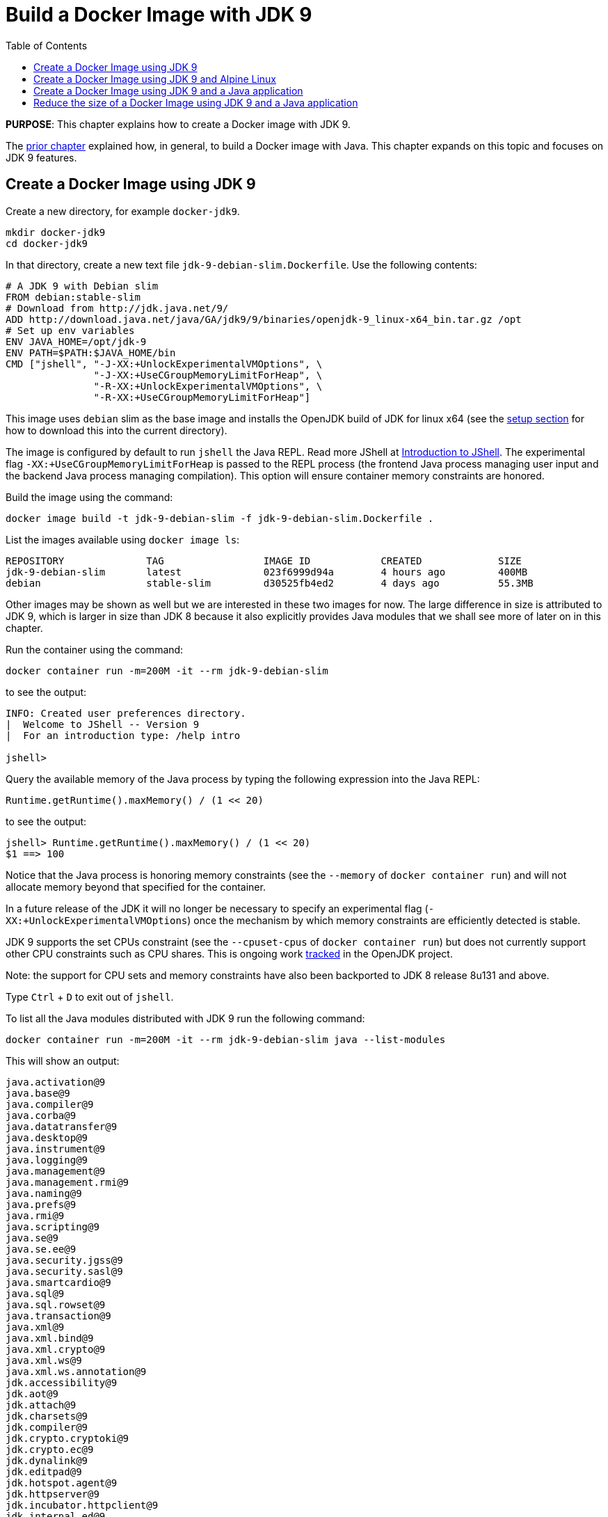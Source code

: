 :toc:

:imagesdir: images

= Build a Docker Image with JDK 9

*PURPOSE*: This chapter explains how to create a Docker image with JDK 9.

The link:ch03-build-image.adoc[prior chapter] explained how, in general, to build a Docker image with Java.
This chapter expands on this topic and focuses on JDK 9 features.

== Create a Docker Image using JDK 9

Create a new directory, for example `docker-jdk9`.

    mkdir docker-jdk9
    cd docker-jdk9

In that directory, create a new text file `jdk-9-debian-slim.Dockerfile`.
Use the following contents:

[source, text]
----
# A JDK 9 with Debian slim
FROM debian:stable-slim
# Download from http://jdk.java.net/9/
ADD http://download.java.net/java/GA/jdk9/9/binaries/openjdk-9_linux-x64_bin.tar.gz /opt
# Set up env variables
ENV JAVA_HOME=/opt/jdk-9
ENV PATH=$PATH:$JAVA_HOME/bin
CMD ["jshell", "-J-XX:+UnlockExperimentalVMOptions", \
               "-J-XX:+UseCGroupMemoryLimitForHeap", \
               "-R-XX:+UnlockExperimentalVMOptions", \
               "-R-XX:+UseCGroupMemoryLimitForHeap"]
----

This image uses `debian` slim as the base image and installs the OpenJDK build
of JDK for linux x64 (see the link:ch01-setup.adoc[setup section] for how to download this into the
current directory).

The image is configured by default to run `jshell` the Java REPL. Read more JShell at link:https://docs.oracle.com/javase/9/jshell/introduction-jshell.htm[Introduction to JShell]. The
experimental flag `-XX:+UseCGroupMemoryLimitForHeap` is passed to the REPL
process (the frontend Java process managing user input and the backend Java
process managing compilation).  This option will ensure container memory
constraints are honored.

Build the image using the command:

  docker image build -t jdk-9-debian-slim -f jdk-9-debian-slim.Dockerfile .

List the images available using `docker image ls`:

[source, text]
----
REPOSITORY              TAG                 IMAGE ID            CREATED             SIZE
jdk-9-debian-slim       latest              023f6999d94a        4 hours ago         400MB
debian                  stable-slim         d30525fb4ed2        4 days ago          55.3MB
----

Other images may be shown as well but we are interested in these two images for
now.  The large difference in size is attributed to JDK 9, which is larger
in size than JDK 8 because it also explicitly provides Java modules that we
shall see more of later on in this chapter.

Run the container using the command:

  docker container run -m=200M -it --rm jdk-9-debian-slim

to see the output:

[source, text]
----
INFO: Created user preferences directory.
|  Welcome to JShell -- Version 9
|  For an introduction type: /help intro

jshell>
----

Query the available memory of the Java process by typing the following
expression into the Java REPL:

  Runtime.getRuntime().maxMemory() / (1 << 20)

to see the output:

[source, text]
----
jshell> Runtime.getRuntime().maxMemory() / (1 << 20)
$1 ==> 100
----

Notice that the Java process is honoring memory constraints (see the `--memory`
of `docker container run`) and will not allocate memory beyond that specified for the
container.

In a future release of the JDK it will no longer be necessary to specify an
experimental flag (`-XX:+UnlockExperimentalVMOptions`) once the mechanism by
which memory constraints are efficiently detected is stable.

JDK 9 supports the set CPUs constraint (see the `--cpuset-cpus` of
`docker container run`) but does not currently support other CPU constraints such as
CPU shares.  This is ongoing work http://openjdk.java.net/jeps/8182070[tracked]
in the OpenJDK project.

Note: the support for CPU sets and memory constraints have also been backported
to JDK 8 release 8u131 and above.

Type `Ctrl` + `D` to exit out of `jshell`.

To list all the Java modules distributed with JDK 9 run the following command:

    docker container run -m=200M -it --rm jdk-9-debian-slim java --list-modules

This will show an output:

[source, text]
----
java.activation@9
java.base@9
java.compiler@9
java.corba@9
java.datatransfer@9
java.desktop@9
java.instrument@9
java.logging@9
java.management@9
java.management.rmi@9
java.naming@9
java.prefs@9
java.rmi@9
java.scripting@9
java.se@9
java.se.ee@9
java.security.jgss@9
java.security.sasl@9
java.smartcardio@9
java.sql@9
java.sql.rowset@9
java.transaction@9
java.xml@9
java.xml.bind@9
java.xml.crypto@9
java.xml.ws@9
java.xml.ws.annotation@9
jdk.accessibility@9
jdk.aot@9
jdk.attach@9
jdk.charsets@9
jdk.compiler@9
jdk.crypto.cryptoki@9
jdk.crypto.ec@9
jdk.dynalink@9
jdk.editpad@9
jdk.hotspot.agent@9
jdk.httpserver@9
jdk.incubator.httpclient@9
jdk.internal.ed@9
jdk.internal.jvmstat@9
jdk.internal.le@9
jdk.internal.opt@9
jdk.internal.vm.ci@9
jdk.internal.vm.compiler@9
jdk.jartool@9
jdk.javadoc@9
jdk.jcmd@9
jdk.jconsole@9
jdk.jdeps@9
jdk.jdi@9
jdk.jdwp.agent@9
jdk.jlink@9
jdk.jshell@9
jdk.jsobject@9
jdk.jstatd@9
jdk.localedata@9
jdk.management@9
jdk.management.agent@9
jdk.naming.dns@9
jdk.naming.rmi@9
jdk.net@9
jdk.pack@9
jdk.policytool@9
jdk.rmic@9
jdk.scripting.nashorn@9
jdk.scripting.nashorn.shell@9
jdk.sctp@9
jdk.security.auth@9
jdk.security.jgss@9
jdk.unsupported@9
jdk.xml.bind@9
jdk.xml.dom@9
jdk.xml.ws@9
jdk.zipfs@9
----

In total there should be 75 modules:

[source, text]
----
$ docker container run -m=200M -it --rm jdk-9-debian-slim java --list-modules | wc -l
      75
----

== Create a Docker Image using JDK 9 and Alpine Linux

Instead of `debian` as the base image it is possible to use Alpine Linux
with an early access build of JDK 9 that is compatible with the muslc library
shipped with Alpine Linux.

Create a new text file `jdk-9-alpine.Dockerfile`.
Use the following contents:

[source, text]
----
# A JDK 9 with Alpine Linux
FROM alpine:3.6
# Add the musl-based JDK 9 distribution
RUN mkdir /opt
# Download from http://jdk.java.net/9/
# ADD http://download.java.net/java/jdk9-alpine/archive/181/binaries/jdk-9-ea+181_linux-x64-musl_bin.tar.gz
ADD jdk-9-ea+181_linux-x64-musl_bin.tar.gz /opt
# Set up env variables
ENV JAVA_HOME=/opt/jdk-9
ENV PATH=$PATH:$JAVA_HOME/bin
CMD ["jshell", "-J-XX:+UnlockExperimentalVMOptions", \
               "-J-XX:+UseCGroupMemoryLimitForHeap", \
               "-R-XX:+UnlockExperimentalVMOptions", \
               "-R-XX:+UseCGroupMemoryLimitForHeap"]
----

This image uses `alpine` 3.6 as the base image and installs the OpenJDK build
of JDK for Alpine Linux x64 (see the link:ch01-setup.adoc[Setup Environments]
chapter for how to download this into the current directory).

The image is configured in the same manner as for the `debian`-based image.

Build the image using the command:

  docker image build -t jdk-9-alpine -f jdk-9-alpine.Dockerfile .

List the images available using `docker image ls`:

[source, text]
----
REPOSITORY              TAG                 IMAGE ID            CREATED             SIZE
jdk-9-debian-slim       latest              023f6999d94a        4 hours ago         400MB
jdk-9-alpine            latest              f5a57382f240        4 hours ago         356MB
debian                  stable-slim         d30525fb4ed2        4 days ago          55.3MB
alpine                  3.6                 7328f6f8b418        3 months ago        3.97MB
----

Notice the difference in image sizes.  Alpine Linux by design has been carefully
crafted to produce a minimal running OS image. A cost of such a design is
an alternative standard library https://www.musl-libc.org/[musl libc] that is
not compatible with the C standard library (libc).  As a result the JDK requires
modifications to run on Alpine Linux.  Such modifications have been proposed
by the OpenJDK http://openjdk.java.net/projects/portola/[Portola Project].


== Create a Docker Image using JDK 9 and a Java application

Clone the GitHib project https://github.com/PaulSandoz/helloworld-java-9 that
contains a simple Java 9-based project:

  git clone https://github.com/PaulSandoz/helloworld-java-9.git

(If you have a github account you may wish to fork it and then clone the fork
so you can make modifications.)

Enter the directory `helloworld-java-9` and build the project from within a
running Docker container with JDK 9 installed:

  docker container run --volume $PWD:/helloworld-java-9 --workdir /helloworld-java-9 \
      -it --rm openjdk:9-jdk-slim \
      ./mvnw package

(If you have JDK 9 installed locally on the host system you can build directly
with `./mvnw package`.)

In this case we are using the `openjdk:9-jdk-slim` on Docker hub that has been
configured to work with SSL certificates so that the maven wrapper tool can
successfully download the maven tool.  This image is not produced or in anyway
endorsed by the OpenJDK project (unlike the JDK 9 distributions that were
previously required).  It is anticipated that future releases of the JDK from
the OpenJDK project will have root CA certificates (see issue
https://bugs.openjdk.java.net/browse/JDK-8189131[JDK-8189131])

To build Docker image for this application use the file `helloworld-jdk-9.Dockerfile` from the checked out repo to build your image. The contents of the file are shown below:

[source, text]
----
# Hello world application with JDK 9 and Debian slim
FROM jdk-9-debian-slim
COPY target/helloworld-1.0-SNAPSHOT.jar /opt/helloworld/helloworld-1.0-SNAPSHOT.jar
# Set up env variables
CMD java -XX:+UnlockExperimentalVMOptions -XX:+UseCGroupMemoryLimitForHeap \
  -cp /opt/helloworld/helloworld-1.0-SNAPSHOT.jar org.examples.java.App
----

Build a Docker image containing the simple Java application based of the Docker
image `jdk-9-debian-slim`:

    docker image build -t helloworld-jdk-9 -f helloworld-jdk-9.Dockerfile .

List the images available using `docker image ls`:

[source, text]
----
REPOSITORY              TAG                 IMAGE ID            CREATED              SIZE
helloworld-jdk-9        latest              eb0539e9529a        19 seconds ago       400MB
jdk-9-debian-slim       latest              023f6999d94a        5 hours ago          400MB
jdk-9-alpine            latest              f5a57382f240        5 hours ago          356MB
openjdk                 9-jdk-slim          6dca67f4790e        3 days ago           372MB
debian                  stable-slim         d30525fb4ed2        4 days ago           55.3MB
alpine                  3.6                 7328f6f8b418        3 months ago         3.97MB
----

Notice how large the application image `helloworld-jdk-9`.

Run the `jdeps` tool to see what modules the application depends on:

  docker container run -it --rm helloworld-jdk-9 jdeps --list-deps /opt/helloworld/helloworld-1.0-SNAPSHOT.jar

and observe that the application only depends on the `java.base` module.

== Reduce the size of a Docker Image using JDK 9 and a Java application

The Java application is extremely simple and as a result uses very little of the
functionality shipped with JDK 9 distribution, specifically the application
only depends on functionality present in the `java.base` module.  We can create
a custom Java runtime that only contains the `java.base` module and include
that in application Docker image.

Create a custom Java runtime that is small and only contains the `java.base`
module:

    docker container run --rm \
      --volume $PWD:/out \
      jdk-9-debian-slim \
      jlink --module-path /opt/jdk-9/jmods \
        --verbose \
        --add-modules java.base \
        --compress 2 \
        --no-header-files \
        --output /out/target/openjdk-9-base_linux-x64

This command exists as `create-minimal-java-runtime.sh` script in the repo earlier checked out from link:https://github.com/PaulSandoz/helloworld-java-9[helloworld-java-9].

The JDK 9 tool `jlink` is used to create the custom Java runtime. Read more jlink in the https://docs.oracle.com/javase/9/tools/jlink.htm[Tools Reference]. The tool
is executed from with the container containing JDK 9 and directory where the
modules reside, `/opt/jdk-9/jmods`, is declared in the module path.  Only the
`java.base` module is selected.

The custom runtime is output to the `target` directory:

[source, text]
----
$ du -k target/openjdk-9-base_linux-x64/
24      target/openjdk-9-base_linux-x64//bin
12      target/openjdk-9-base_linux-x64//conf/security/policy/limited
8       target/openjdk-9-base_linux-x64//conf/security/policy/unlimited
24      target/openjdk-9-base_linux-x64//conf/security/policy
68      target/openjdk-9-base_linux-x64//conf/security
76      target/openjdk-9-base_linux-x64//conf
44      target/openjdk-9-base_linux-x64//legal/java.base
44      target/openjdk-9-base_linux-x64//legal
72      target/openjdk-9-base_linux-x64//lib/jli
16      target/openjdk-9-base_linux-x64//lib/security
19824   target/openjdk-9-base_linux-x64//lib/server
31656   target/openjdk-9-base_linux-x64//lib
31804   target/openjdk-9-base_linux-x64/
----

To build Docker image for this application use the file `helloworld-jdk-9-base.Dockerfile` from the checked out repo. The contents of the file are shown below:

[source, text]
----
# Hello world application with custom Java runtime with just the base module and Debian slim
FROM debian:stable-slim
COPY target/openjdk-9-base_linux-x64 /opt/jdk-9
COPY target/helloworld-1.0-SNAPSHOT.jar /opt/helloworld/helloworld-1.0-SNAPSHOT.jar
# Set up env variables
ENV JAVA_HOME=/opt/jdk-9
ENV PATH=$PATH:$JAVA_HOME/bin
CMD java -XX:+UnlockExperimentalVMOptions -XX:+UseCGroupMemoryLimitForHeap \
  -cp /opt/helloworld/helloworld-1.0-SNAPSHOT.jar org.examples.java.App
----

Build a Docker image containing the simple Java application based of the Docker
image `debian:stable-slim`:

    docker image build -t helloworld-jdk-9-base -f helloworld-jdk-9-base.Dockerfile .

List the images available using `docker image ls`:

[source, text]
----
REPOSITORY              TAG                 IMAGE ID            CREATED             SIZE
helloworld-jdk-9-base   latest              7052483fdb77        24 seconds ago      87.7MB
helloworld-jdk9         latest              eb0539e9529a        17 minutes ago      400MB
jdk-9-debian-slim       latest              023f6999d94a        5 hours ago         400MB
jdk-9-alpine            latest              f5a57382f240        5 hours ago         356MB
openjdk                 9-jdk-slim          6dca67f4790e        3 days ago          372MB
debian                  stable-slim         d30525fb4ed2        4 days ago          55.3MB
alpine                  3.6                 7328f6f8b418        3 months ago        3.97MB
[source, text]
----

The `helloworld-jdk-9-base` is much smaller and could be reduced further if
Alpine Linux was used instead of Debian Slim.

A realistic application will depend on more JDK modules but it's still possible
to significantly reduce the Java runtime to only the required modules (for
example many applications will not require Corba or RMI nor the compiler tools).

